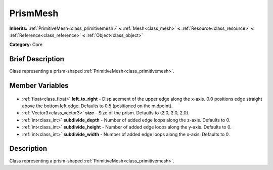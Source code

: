 .. Generated automatically by doc/tools/makerst.py in Godot's source tree.
.. DO NOT EDIT THIS FILE, but the PrismMesh.xml source instead.
.. The source is found in doc/classes or modules/<name>/doc_classes.

.. _class_PrismMesh:

PrismMesh
=========

**Inherits:** :ref:`PrimitiveMesh<class_primitivemesh>` **<** :ref:`Mesh<class_mesh>` **<** :ref:`Resource<class_resource>` **<** :ref:`Reference<class_reference>` **<** :ref:`Object<class_object>`

**Category:** Core

Brief Description
-----------------

Class representing a prism-shaped :ref:`PrimitiveMesh<class_primitivemesh>`.

Member Variables
----------------

  .. _class_PrismMesh_left_to_right:

- :ref:`float<class_float>` **left_to_right** - Displacement of the upper edge along the x-axis. 0.0 positions edge straight above the bottom left edge. Defaults to 0.5 (positioned on the midpoint).

  .. _class_PrismMesh_size:

- :ref:`Vector3<class_vector3>` **size** - Size of the prism. Defaults to (2.0, 2.0, 2.0).

  .. _class_PrismMesh_subdivide_depth:

- :ref:`int<class_int>` **subdivide_depth** - Number of added edge loops along the z-axis. Defaults to 0.

  .. _class_PrismMesh_subdivide_height:

- :ref:`int<class_int>` **subdivide_height** - Number of added edge loops along the y-axis. Defaults to 0.

  .. _class_PrismMesh_subdivide_width:

- :ref:`int<class_int>` **subdivide_width** - Number of added edge loops along the x-axis. Defaults to 0.


Description
-----------

Class representing a prism-shaped :ref:`PrimitiveMesh<class_primitivemesh>`.

